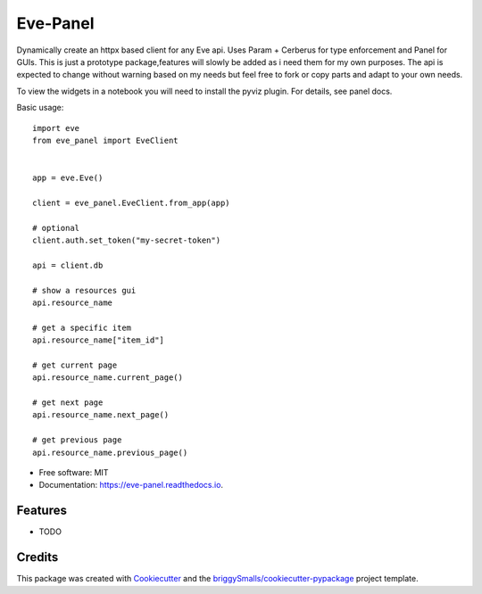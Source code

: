 =========
Eve-Panel
=========


.. image:: https://img.shields.io/pypi/v/eve_panel.svg
        :target: https://pypi.python.org/pypi/eve_panel

.. image:: https://img.shields.io/travis/jmosbacher/eve_panel.svg
        :target: https://travis-ci.com/jmosbacher/eve_panel

.. image:: https://readthedocs.org/projects/eve-panel/badge/?version=latest
        :target: https://eve-panel.readthedocs.io/en/latest/?badge=latest
        :alt: Documentation Status



Dynamically create an httpx based client for any Eve api. Uses Param + Cerberus for type enforcement and Panel for GUIs.
This is just a prototype package,features will slowly be added as i need them for my own purposes.
The api is expected to change without warning based on my needs but feel free to fork or copy parts and adapt to your own needs.

To view the widgets in a notebook you will need to install the pyviz plugin. For details, see panel docs.

Basic usage::

        import eve
        from eve_panel import EveClient


        app = eve.Eve()

        client = eve_panel.EveClient.from_app(app)
        
        # optional
        client.auth.set_token("my-secret-token")

        api = client.db

        # show a resources gui
        api.resource_name 

        # get a specific item
        api.resource_name["item_id"]

        # get current page
        api.resource_name.current_page()

        # get next page
        api.resource_name.next_page()

        # get previous page
        api.resource_name.previous_page()


* Free software: MIT
* Documentation: https://eve-panel.readthedocs.io.


Features
--------

* TODO

Credits
-------

This package was created with Cookiecutter_ and the `briggySmalls/cookiecutter-pypackage`_ project template.

.. _Cookiecutter: https://github.com/audreyr/cookiecutter
.. _`briggySmalls/cookiecutter-pypackage`: https://github.com/briggySmalls/cookiecutter-pypackage
